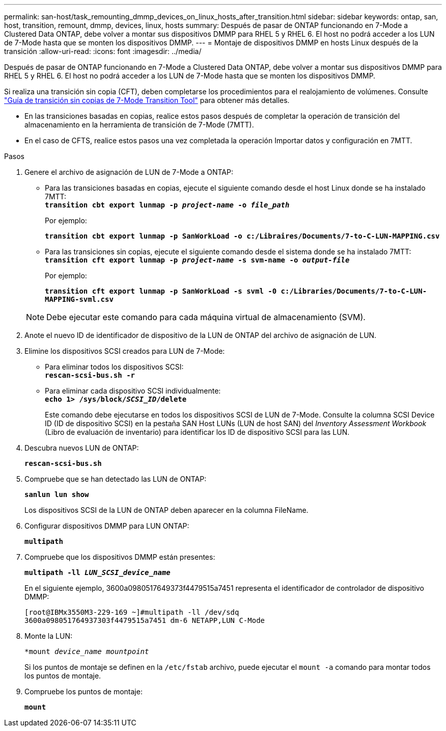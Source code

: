 ---
permalink: san-host/task_remounting_dmmp_devices_on_linux_hosts_after_transition.html 
sidebar: sidebar 
keywords: ontap, san, host, transition, remount, dmmp, devices, linux, hosts 
summary: Después de pasar de ONTAP funcionando en 7-Mode a Clustered Data ONTAP, debe volver a montar sus dispositivos DMMP para RHEL 5 y RHEL 6. El host no podrá acceder a los LUN de 7-Mode hasta que se monten los dispositivos DMMP. 
---
= Montaje de dispositivos DMMP en hosts Linux después de la transición
:allow-uri-read: 
:icons: font
:imagesdir: ../media/


[role="lead"]
Después de pasar de ONTAP funcionando en 7-Mode a Clustered Data ONTAP, debe volver a montar sus dispositivos DMMP para RHEL 5 y RHEL 6. El host no podrá acceder a los LUN de 7-Mode hasta que se monten los dispositivos DMMP.

Si realiza una transición sin copia (CFT), deben completarse los procedimientos para el realojamiento de volúmenes. Consulte link:https://docs.netapp.com/us-en/ontap-7mode-transition/copy-free/index.html["Guía de transición sin copias de 7-Mode Transition Tool"] para obtener más detalles.

* En las transiciones basadas en copias, realice estos pasos después de completar la operación de transición del almacenamiento en la herramienta de transición de 7-Mode (7MTT).
* En el caso de CFTS, realice estos pasos una vez completada la operación Importar datos y configuración en 7MTT.


.Pasos
. Genere el archivo de asignación de LUN de 7-Mode a ONTAP:
+
** Para las transiciones basadas en copias, ejecute el siguiente comando desde el host Linux donde se ha instalado 7MTT: +
`*transition cbt export lunmap -p _project-name_ -o _file_path_*`
+
Por ejemplo:

+
`*transition cbt export lunmap -p SanWorkLoad -o c:/Libraires/Documents/7-to-C-LUN-MAPPING.csv*`

** Para las transiciones sin copias, ejecute el siguiente comando desde el sistema donde se ha instalado 7MTT: +
`*transition cft export lunmap -p _project-name_ -s svm-name -o _output-file_*`
+
Por ejemplo:

+
`*transition cft export lunmap -p SanWorkLoad -s svml -0 c:/Libraries/Documents/7-to-C-LUN-MAPPING-svml.csv*`

+

NOTE: Debe ejecutar este comando para cada máquina virtual de almacenamiento (SVM).



. Anote el nuevo ID de identificador de dispositivo de la LUN de ONTAP del archivo de asignación de LUN.
. Elimine los dispositivos SCSI creados para LUN de 7-Mode:
+
** Para eliminar todos los dispositivos SCSI: +
`*rescan-scsi-bus.sh -r*`
** Para eliminar cada dispositivo SCSI individualmente: +
`*echo 1> /sys/block/__SCSI_ID__/delete*`
+
Este comando debe ejecutarse en todos los dispositivos SCSI de LUN de 7-Mode. Consulte la columna SCSI Device ID (ID de dispositivo SCSI) en la pestaña SAN Host LUNs (LUN de host SAN) del _Inventory Assessment Workbook_ (Libro de evaluación de inventario) para identificar los ID de dispositivo SCSI para las LUN.



. Descubra nuevos LUN de ONTAP:
+
`*rescan-scsi-bus.sh*`

. Compruebe que se han detectado las LUN de ONTAP:
+
`*sanlun lun show*`

+
Los dispositivos SCSI de la LUN de ONTAP deben aparecer en la columna FileName.

. Configurar dispositivos DMMP para LUN ONTAP:
+
`*multipath*`

. Compruebe que los dispositivos DMMP están presentes:
+
`*multipath -ll _LUN_SCSI_device_name_*`

+
En el siguiente ejemplo, 3600a0980517649373f4479515a7451 representa el identificador de controlador de dispositivo DMMP:

+
[listing]
----
[root@IBMx3550M3-229-169 ~]#multipath -ll /dev/sdq
3600a098051764937303f4479515a7451 dm-6 NETAPP,LUN C-Mode
----
. Monte la LUN:
+
`*mount _device_name mountpoint_`

+
Si los puntos de montaje se definen en la `/etc/fstab` archivo, puede ejecutar el `mount -a` comando para montar todos los puntos de montaje.

. Compruebe los puntos de montaje:
+
`*mount*`


